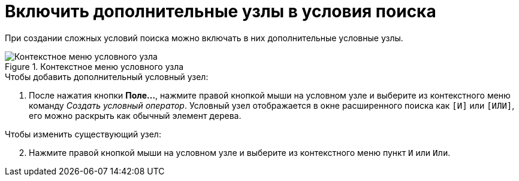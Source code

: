 = Включить дополнительные узлы в условия поиска

При создании сложных условий поиска можно включать в них дополнительные условные узлы.

.Контекстное меню условного узла
image::conditional-operator.png[Контекстное меню условного узла]

.Чтобы добавить дополнительный условный узел:
. После нажатия кнопки *Поле...*, нажмите правой кнопкой мыши на условном узле и выберите из контекстного меню команду _Создать условный оператор_. Условный узел отображается в окне расширенного поиска как `[И]` или `[ИЛИ]`, его можно раскрыть как обычный элемент дерева.

[start=2]
.Чтобы изменить существующий узел:
. Нажмите правой кнопкой мыши на условном узле и выберите из контекстного меню пункт `И` или `Или`.
